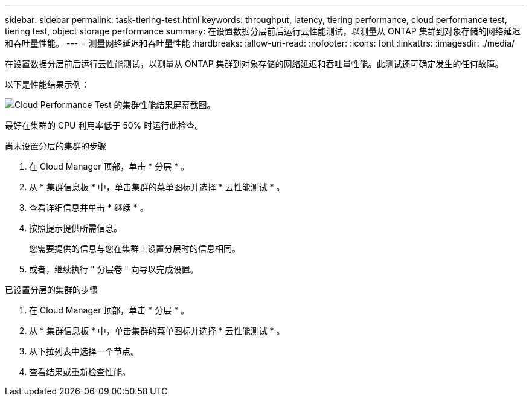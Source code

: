 ---
sidebar: sidebar 
permalink: task-tiering-test.html 
keywords: throughput, latency, tiering performance, cloud performance test, tiering test, object storage performance 
summary: 在设置数据分层前后运行云性能测试，以测量从 ONTAP 集群到对象存储的网络延迟和吞吐量性能。 
---
= 测量网络延迟和吞吐量性能
:hardbreaks:
:allow-uri-read: 
:nofooter: 
:icons: font
:linkattrs: 
:imagesdir: ./media/


[role="lead"]
在设置数据分层前后运行云性能测试，以测量从 ONTAP 集群到对象存储的网络延迟和吞吐量性能。此测试还可确定发生的任何故障。

以下是性能结果示例：

image:screenshot_cloud_performance_test.gif["Cloud Performance Test 的集群性能结果屏幕截图。"]

最好在集群的 CPU 利用率低于 50% 时运行此检查。

.尚未设置分层的集群的步骤
. 在 Cloud Manager 顶部，单击 * 分层 * 。
. 从 * 集群信息板 * 中，单击集群的菜单图标并选择 * 云性能测试 * 。
. 查看详细信息并单击 * 继续 * 。
. 按照提示提供所需信息。
+
您需要提供的信息与您在集群上设置分层时的信息相同。

. 或者，继续执行 " 分层卷 " 向导以完成设置。


.已设置分层的集群的步骤
. 在 Cloud Manager 顶部，单击 * 分层 * 。
. 从 * 集群信息板 * 中，单击集群的菜单图标并选择 * 云性能测试 * 。
. 从下拉列表中选择一个节点。
. 查看结果或重新检查性能。

